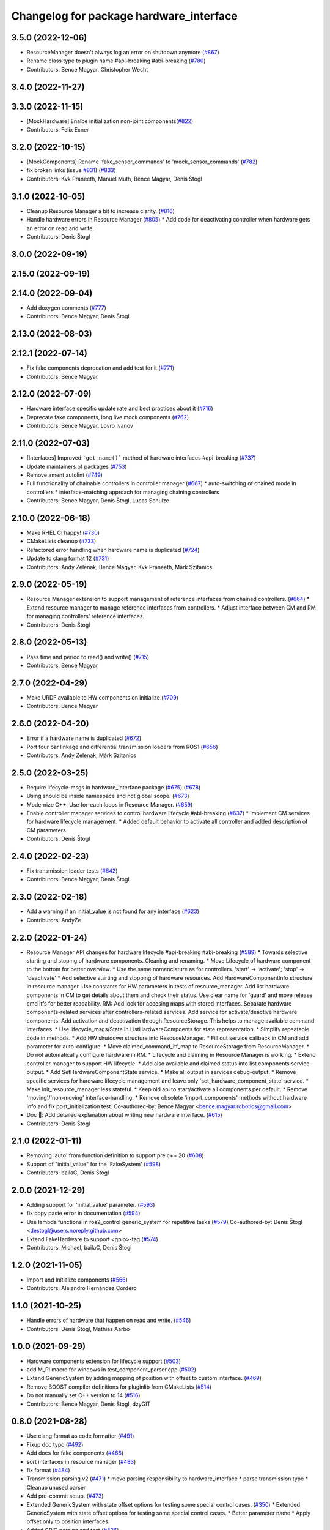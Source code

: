 ^^^^^^^^^^^^^^^^^^^^^^^^^^^^^^^^^^^^^^^^
Changelog for package hardware_interface
^^^^^^^^^^^^^^^^^^^^^^^^^^^^^^^^^^^^^^^^

3.5.0 (2022-12-06)
------------------
* ResourceManager doesn't always log an error on shutdown anymore (`#867 <https://github.com/ros-controls/ros2_control/issues/867>`_)
* Rename class type to plugin name #api-breaking #abi-breaking (`#780 <https://github.com/ros-controls/ros2_control/issues/780>`_)
* Contributors: Bence Magyar, Christopher Wecht

3.4.0 (2022-11-27)
------------------

3.3.0 (2022-11-15)
------------------
* [MockHardware] Enalbe initialization non-joint components(`#822 <https://github.com/ros-controls/ros2_control/issues/822>`_)
* Contributors: Felix Exner

3.2.0 (2022-10-15)
------------------
* [MockComponents] Rename 'fake_sensor_commands' to 'mock_sensor_commands' (`#782 <https://github.com/ros-controls/ros2_control/issues/782>`_)
* fix broken links (issue `#831 <https://github.com/ros-controls/ros2_control/issues/831>`_) (`#833 <https://github.com/ros-controls/ros2_control/issues/833>`_)
* Contributors: Kvk Praneeth, Manuel Muth, Bence Magyar, Denis Štogl

3.1.0 (2022-10-05)
------------------
* Cleanup Resource Manager a bit to increase clarity. (`#816 <https://github.com/ros-controls/ros2_control/issues/816>`_)
* Handle hardware errors in Resource Manager (`#805 <https://github.com/ros-controls/ros2_control/issues/805>`_)
  * Add code for deactivating controller when hardware gets an error on read and write.
* Contributors: Denis Štogl

3.0.0 (2022-09-19)
------------------

2.15.0 (2022-09-19)
-------------------

2.14.0 (2022-09-04)
-------------------
* Add doxygen comments (`#777 <https://github.com/ros-controls/ros2_control/issues/777>`_)
* Contributors: Bence Magyar, Denis Štogl

2.13.0 (2022-08-03)
-------------------

2.12.1 (2022-07-14)
-------------------
* Fix fake components deprecation and add test for it (`#771 <https://github.com/ros-controls/ros2_control/issues/771>`_)
* Contributors: Bence Magyar

2.12.0 (2022-07-09)
-------------------
* Hardware interface specific update rate and best practices about it (`#716 <https://github.com/ros-controls/ros2_control/issues/716>`_)
* Deprecate fake components, long live mock components (`#762 <https://github.com/ros-controls/ros2_control/issues/762>`_)
* Contributors: Bence Magyar, Lovro Ivanov

2.11.0 (2022-07-03)
-------------------
* [Interfaces] Improved ```get_name()``` method of hardware interfaces #api-breaking (`#737 <https://github.com/ros-controls/ros2_control/issues/737>`_)
* Update maintainers of packages (`#753 <https://github.com/ros-controls/ros2_control/issues/753>`_)
* Remove ament autolint (`#749 <https://github.com/ros-controls/ros2_control/issues/749>`_)
* Full functionality of chainable controllers in controller manager (`#667 <https://github.com/ros-controls/ros2_control/issues/667>`_)
  * auto-switching of chained mode in controllers
  * interface-matching approach for managing chaining controllers
* Contributors: Bence Magyar, Denis Štogl, Lucas Schulze

2.10.0 (2022-06-18)
-------------------
* Make RHEL CI happy! (`#730 <https://github.com/ros-controls/ros2_control/issues/730>`_)
* CMakeLists cleanup (`#733 <https://github.com/ros-controls/ros2_control/issues/733>`_)
* Refactored error handling when hardware name is duplicated (`#724 <https://github.com/ros-controls/ros2_control/issues/724>`_)
* Update to clang format 12 (`#731 <https://github.com/ros-controls/ros2_control/issues/731>`_)
* Contributors: Andy Zelenak, Bence Magyar, Kvk Praneeth, Márk Szitanics

2.9.0 (2022-05-19)
------------------
* Resource Manager extension to support management of reference interfaces from chained controllers. (`#664 <https://github.com/ros-controls/ros2_control/issues/664>`_)
  * Extend resource manager to manage reference interfaces from controllers.
  * Adjust interface between CM and RM for managing controllers' reference interfaces.
* Contributors: Denis Štogl

2.8.0 (2022-05-13)
------------------
* Pass time and period to read() and write() (`#715 <https://github.com/ros-controls/ros2_control/issues/715>`_)
* Contributors: Bence Magyar

2.7.0 (2022-04-29)
------------------
* Make URDF available to HW components on initialize (`#709 <https://github.com/ros-controls/ros2_control/issues/709>`_)
* Contributors: Bence Magyar

2.6.0 (2022-04-20)
------------------
* Error if a hardware name is duplicated (`#672 <https://github.com/ros-controls/ros2_control/issues/672>`_)
* Port four bar linkage and differential transmission loaders from ROS1 (`#656 <https://github.com/ros-controls/ros2_control/issues/656>`_)
* Contributors: Andy Zelenak, Márk Szitanics

2.5.0 (2022-03-25)
------------------
* Require lifecycle-msgs in hardware_interface package (`#675 <https://github.com/ros-controls/ros2_control/issues/675>`_) (`#678 <https://github.com/ros-controls/ros2_control/issues/678>`_)
* Using should be inside namespace and not global scope. (`#673 <https://github.com/ros-controls/ros2_control/issues/673>`_)
* Modernize C++: Use for-each loops in Resource Manager. (`#659 <https://github.com/ros-controls/ros2_control/issues/659>`_)
* Enable controller manager services to control hardware lifecycle #abi-breaking (`#637 <https://github.com/ros-controls/ros2_control/issues/637>`_)
  * Implement CM services for hardware lifecycle management.
  * Added default behavior to activate all controller and added description of CM parameters.
* Contributors: Denis Štogl

2.4.0 (2022-02-23)
------------------
* Fix transmission loader tests (`#642 <https://github.com/ros-controls/ros2_control/issues/642>`_)
* Contributors: Bence Magyar, Denis Štogl

2.3.0 (2022-02-18)
------------------
* Add a warning if an initial_value is not found for any interface (`#623 <https://github.com/ros-controls/ros2_control/issues/623>`_)
* Contributors: AndyZe

2.2.0 (2022-01-24)
------------------
* Resource Manager API changes for hardware lifecycle #api-breaking #abi-breaking (`#589 <https://github.com/ros-controls/ros2_control/issues/589>`_)
  * Towards selective starting and stoping of hardware components. Cleaning and renaming.
  * Move Lifecycle of hardware component to the bottom for better overview.
  * Use the same nomenclature as for controllers. 'start' -> 'activate'; 'stop' -> 'deactivate'
  * Add selective starting and stopping of hardware resources.
  Add HardwareComponentInfo structure in resource manager.
  Use constants for HW parameters in tests of resource_manager.
  Add list hardware components in CM to get details about them and check their status.
  Use clear name for 'guard' and move release cmd itfs for better readability.
  RM: Add lock for accesing maps with stored interfaces.
  Separate hardware components-related services after controllers-related services.
  Add service for activate/deactive hardware components.
  Add activation and deactivation through ResourceStorage. This helps to manage available command interfaces.
  * Use lifecycle_msgs/State in ListHardwareCompoents for state representation.
  * Simplify repeatable code in methods.
  * Add HW shutdown structure into ResouceManager.
  * Fill out service callback in CM and add parameter for auto-configure.
  * Move claimed_command_itf_map to ResourceStorage from ResourceManager.
  * Do not automatically configure hardware in RM.
  * Lifecycle and claiming in Resource Manager is working.
  * Extend controller manager to support HW lifecycle.
  * Add also available and claimed status into list components service output.
  * Add SetHardwareComponentState service.
  * Make all output in services debug-output.
  * Remove specific services for hardware lifecycle management and leave only 'set_hardware_component_state' service.
  * Make init_resource_manager less stateful.
  * Keep old api to start/activate all components per default.
  * Remove 'moving'/'non-moving' interface-handling.
  * Remove obsolete 'import_components' methods without hardware info and fix post_initialization test.
  Co-authored-by: Bence Magyar <bence.magyar.robotics@gmail.com>
* Doc 📓: Add detailed explanation about writing new hardware interface.  (`#615 <https://github.com/ros-controls/ros2_control/issues/615>`_)
* Contributors: Denis Štogl

2.1.0 (2022-01-11)
------------------
* Removing 'auto' from function definition to support pre c++ 20 (`#608 <https://github.com/ros-controls/ros2_control/issues/608>`_)
* Support of "initial_value" for the 'FakeSystem' (`#598 <https://github.com/ros-controls/ros2_control/issues/598>`_)
* Contributors: bailaC, Denis Štogl

2.0.0 (2021-12-29)
------------------
* Adding support for 'initial_value' parameter. (`#593 <https://github.com/ros-controls/ros2_control/issues/593>`_)
* fix copy paste error in documentation (`#594 <https://github.com/ros-controls/ros2_control/issues/594>`_)
* Use lambda functions in ros2_control generic_system for repetitive tasks (`#579 <https://github.com/ros-controls/ros2_control/issues/579>`_)
  Co-authored-by: Denis Štogl <destogl@users.noreply.github.com>
* Extend FakeHardware to support <gpio>-tag (`#574 <https://github.com/ros-controls/ros2_control/issues/574>`_)
* Contributors: Michael, bailaC, Denis Štogl

1.2.0 (2021-11-05)
------------------
* Import and Initialize components (`#566 <https://github.com/ros-controls/ros2_control/issues/566>`_)
* Contributors: Alejandro Hernández Cordero

1.1.0 (2021-10-25)
------------------
* Handle errors of hardware that happen on read and write. (`#546 <https://github.com/ros-controls/ros2_control/issues/546>`_)
* Contributors: Denis Štogl, Mathias Aarbo

1.0.0 (2021-09-29)
------------------
* Hardware components extension for lifecycle support (`#503 <https://github.com/ros-controls/ros2_control/issues/503>`_)
* add M_PI macro for windows in test_component_parser.cpp (`#502 <https://github.com/ros-controls/ros2_control/issues/502>`_)
* Extend GenericSystem by adding mapping of position with offset to custom interface. (`#469 <https://github.com/ros-controls/ros2_control/issues/469>`_)
* Remove BOOST compiler definitions for pluginlib from CMakeLists (`#514 <https://github.com/ros-controls/ros2_control/issues/514>`_)
* Do not manually set C++ version to 14 (`#516 <https://github.com/ros-controls/ros2_control/issues/516>`_)
* Contributors: Bence Magyar, Denis Štogl, dzyGIT

0.8.0 (2021-08-28)
------------------
* Use clang format as code formatter (`#491 <https://github.com/ros-controls/ros2_control/issues/491>`_)
* Fixup doc typo (`#492 <https://github.com/ros-controls/ros2_control/issues/492>`_)
* Add docs for fake components (`#466 <https://github.com/ros-controls/ros2_control/issues/466>`_)
* sort interfaces in resource manager (`#483 <https://github.com/ros-controls/ros2_control/issues/483>`_)
* fix format (`#484 <https://github.com/ros-controls/ros2_control/issues/484>`_)
* Transmission parsing v2 (`#471 <https://github.com/ros-controls/ros2_control/issues/471>`_)
  * move parsing responsibility to hardware_interface
  * parse transmission type
  * Cleanup unused parser
* Add pre-commit setup. (`#473 <https://github.com/ros-controls/ros2_control/issues/473>`_)
* Extended GenericSystem with state offset options for testing some special control cases. (`#350 <https://github.com/ros-controls/ros2_control/issues/350>`_)
  * Extended GenericSystem with state offset options for testing some special control cases.
  * Better parameter name
  * Apply offset only to position interfaces.
* Added GPIO parsing and test (`#436 <https://github.com/ros-controls/ros2_control/issues/436>`_)
* Fixes for windows (`#443 <https://github.com/ros-controls/ros2_control/issues/443>`_)
  * Fix building on windows
  * Fix MSVC linker error when building tests
  * Fix hang when loading controller on windows
  * Use better log for configuring controller
  * Be consistent with visibility control
  * Use try_lock throw exception on failure
* Contributors: Akash, Bence Magyar, Denis Štogl, Karsten Knese, Mathias Arbo, Jafar Abdi

0.7.1 (2021-06-15)
------------------
* [FakeSystem] Set default command interface to NaN (`#424 <https://github.com/ros-controls/ros2_control/issues/424>`_)
* Contributors: Denis Štogl, Bence Magyar

0.7.0 (2021-06-06)
------------------
* Add FTS as first semantic components to simplify controllers. (`#370 <https://github.com/ros-controls/ros2_control/issues/370>`_)
* Contributors: bailaC, Denis Štogl, Jordan Palacios

0.6.1 (2021-05-31)
------------------

0.6.0 (2021-05-23)
------------------
* Remove the with_value_ptr and class templatization for ReadOnlyHandle (`#379 <https://github.com/ros-controls/ros2_control/issues/379>`_)
* fake_components: Add mimic joint to generic system (`#409 <https://github.com/ros-controls/ros2_control/issues/409>`_)
* List controller claimed interfaces (`#407 <https://github.com/ros-controls/ros2_control/issues/407>`_)
* Contributors: El Jawad Alaa, Jafar Abdi, Jordan Palacios, Bence Magyar

0.5.0 (2021-05-03)
------------------
* Make hardware interface types as const char array rather than const char pointer (`#408 <https://github.com/ros-controls/ros2_control/issues/408>`_)
* use auto instead of uint (`#398 <https://github.com/ros-controls/ros2_control/issues/398>`_)
* hardware_interface mode switching using prepareSwitch doSwitch approach (`#348 <https://github.com/ros-controls/ros2_control/issues/348>`_)
* avoid deprecations (`#393 <https://github.com/ros-controls/ros2_control/issues/393>`_)
* move deprecation note before function definition instead of inside (`#381 <https://github.com/ros-controls/ros2_control/issues/381>`_)
* Replace standard interfaces' hard-coded strings by constants (`#376 <https://github.com/ros-controls/ros2_control/issues/376>`_)
* add deprecation note for with_value_ptr (`#378 <https://github.com/ros-controls/ros2_control/issues/378>`_)
* Contributors: El Jawad Alaa, Jafar Abdi, Karsten Knese, Mateus Amarante, Mathias Hauan Arbo, Bence Magyar

0.4.0 (2021-04-07)
------------------
* [ros2_control_test_assets] Fix typo (`#371 <https://github.com/ros-controls/ros2_control/issues/371>`_)
* uint -> size_t, 0u and auto (`#346 <https://github.com/ros-controls/ros2_control/issues/346>`_)
* Contributors: Karsten Knese, Yutaka Kondo

0.3.0 (2021-03-21)
------------------
* Capatalized error message and put the controllers name and resource name inside quote (`#338 <https://github.com/ros-controls/ros2_control/issues/338>`_)
* Parse True and true in fakesystem, touch up variable name
* Contributors: Denis Štogl, suab321321

0.2.1 (2021-03-02)
------------------
* Remove unused include (`#336 <https://github.com/ros-controls/ros2_control/issues/336>`_)
* Contributors: Bence Magyar

0.2.0 (2021-02-26)
------------------
* Add "Fake" components for simple integration of framework (`#323 <https://github.com/ros-controls/ros2_control/issues/323>`_)
* Contributors: Denis Štogl

0.1.6 (2021-02-05)
------------------
* correct hardware interface validation in resource manager. (`#317 <https://github.com/ros-controls/ros2_control/issues/317>`_)
* Contributors: Karsten Knese

0.1.5 (2021-02-04)
------------------

0.1.4 (2021-02-03)
------------------
* Add test assets package (`#289 <https://github.com/ros-controls/ros2_control/issues/289>`_)
* update doxygen style according to ros2 core standard (`#300 <https://github.com/ros-controls/ros2_control/issues/300>`_)
* Move test_components from test_robot_hardware to hardware_interface package (`#288 <https://github.com/ros-controls/ros2_control/issues/288>`_)
* Contributors: Denis Štogl, João Victor Torres Borges

0.1.3 (2021-01-21)
------------------

0.1.2 (2021-01-06)
------------------

0.1.1 (2020-12-23)
------------------

0.1.0 (2020-12-22)
------------------
* Added starting of resources into CM and RM (`#240 <https://github.com/ros-controls/ros2_control/issues/240>`_)
* Use resource manager (`#236 <https://github.com/ros-controls/ros2_control/issues/236>`_)
* Use constants instead of strings in tests (`#241 <https://github.com/ros-controls/ros2_control/issues/241>`_)
* resource loaning (`#224 <https://github.com/ros-controls/ros2_control/issues/224>`_)
* Allocate memory for components and handles (`#207 <https://github.com/ros-controls/ros2_control/issues/207>`_)
* rename command/state handles to command/state interfaces (`#223 <https://github.com/ros-controls/ros2_control/issues/223>`_)
* Remodel component interfaces (`#203 <https://github.com/ros-controls/ros2_control/issues/203>`_)
* adapt component parser to new xml schema (`#209 <https://github.com/ros-controls/ros2_control/issues/209>`_)
* remove logical components, move hardware resources (`#201 <https://github.com/ros-controls/ros2_control/issues/201>`_)
* Replace rclcpp by rcutils logging tools in hardware_interface pkg (`#205 <https://github.com/ros-controls/ros2_control/issues/205>`_)
* Add a struct for Interface information, update the test URDF (`#167 <https://github.com/ros-controls/ros2_control/issues/167>`_)
* Add virtual modifier to the functions of Joint and Sensor component (`#178 <https://github.com/ros-controls/ros2_control/issues/178>`_)
* Hide component parser api (`#157 <https://github.com/ros-controls/ros2_control/issues/157>`_)
* Remove old joint state and joint command handles (`#134 <https://github.com/ros-controls/ros2_control/issues/134>`_)
* New version of component parser (`#127 <https://github.com/ros-controls/ros2_control/issues/127>`_)
* Dynamic joint handles (`#125 <https://github.com/ros-controls/ros2_control/issues/125>`_)
* Hardware component interfaces (`#121 <https://github.com/ros-controls/ros2_control/issues/121>`_)
* Add ActuatorHandle and Implement string-based interface handle-handling using DynamicJointState message (`#112 <https://github.com/ros-controls/ros2_control/issues/112>`_)
* Change Hardware return type to enum class (`#114 <https://github.com/ros-controls/ros2_control/issues/114>`_)
* Replace RCUTILS\_ with RCLCPP\_ for logging (`#62 <https://github.com/ros-controls/ros2_control/issues/62>`_)
* import hardware_interface
* Contributors: Andreas Klintberg, Andy Zelenak, Bence Magyar, Colin MacKenzie, Denis Štogl, Jafar Abdi, Jordan Palacios, Karsten Knese, Mateus Amarante, Matthew Reynolds, Victor Lopez, Yutaka Kondo
